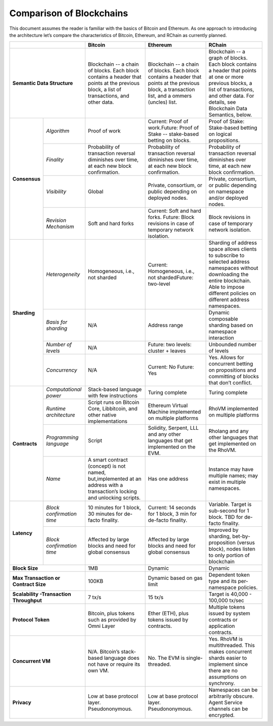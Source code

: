 .. _comparison-of-blockchains:

################################################################################
Comparison of Blockchains
################################################################################

This document assumes the reader is familiar with the basics of Bitcoin and Ethereum.
As one approach to introducing the architecture let’s compare the characteristics of
Bitcoin, Ethereum, and RChain as currently planned.

+-------------------------------------------+------------------------------------------------------------------------------------------------------------------------------------------+--------------------------------------------------------------------------------------------------------------------------------------------------+------------------------------------------------------------------------------------------------------------------------------------------------------------------------------------------------------+
|                                           | Bitcoin                                                                                                                                  | Ethereum                                                                                                                                         | RChain                                                                                                                                                                                               |
+===========================================+==========================================================================================================================================+==================================================================================================================================================+======================================================================================================================================================================================================+
| **Semantic Data Structure**               | Blockchain -- a chain of blocks. Each block contains a header that points at the previous block, a list of transactions, and other data. | Blockchain -- a chain of blocks. Each block contains a header that points at the previous block, a transaction list, and a ommers (uncles) list. | Blockchain -- a graph of blocks. Each block contains a header that points at one or more previous blocks, a list of transactions, and other data. For details, see Blockchain Data Semantics, below. |
+---------------+---------------------------+------------------------------------------------------------------------------------------------------------------------------------------+--------------------------------------------------------------------------------------------------------------------------------------------------+------------------------------------------------------------------------------------------------------------------------------------------------------------------------------------------------------+
| **Consensus** | *Algorithm*               | Proof of work                                                                                                                            | Current: Proof of work.Future: Proof of Stake -- stake-based betting on blocks.                                                                  | Proof of Stake: Stake-based betting on logical propositions.                                                                                                                                         |
+               +---------------------------+------------------------------------------------------------------------------------------------------------------------------------------+--------------------------------------------------------------------------------------------------------------------------------------------------+------------------------------------------------------------------------------------------------------------------------------------------------------------------------------------------------------+
|               | *Finality*                | Probability of transaction reversal diminishes over time, at each new block confirmation.                                                | Probability of transaction reversal diminishes over time, at each new block confirmation.                                                        | Probability of transaction reversal diminishes over time, at each new block confirmation.                                                                                                            |
+               +---------------------------+------------------------------------------------------------------------------------------------------------------------------------------+--------------------------------------------------------------------------------------------------------------------------------------------------+------------------------------------------------------------------------------------------------------------------------------------------------------------------------------------------------------+
|               | *Visibility*              | Global                                                                                                                                   | Private, consortium, or public depending on deployed nodes.                                                                                      | Private, consortium, or public depending on namespace and/or deployed nodes.                                                                                                                         |
+               +---------------------------+------------------------------------------------------------------------------------------------------------------------------------------+--------------------------------------------------------------------------------------------------------------------------------------------------+------------------------------------------------------------------------------------------------------------------------------------------------------------------------------------------------------+
|               | *Revision Mechanism*      | Soft and hard forks                                                                                                                      | Current: Soft and hard forks. Future: Block revisions in case of temporary network isolation.                                                    | Block revisions in case of temporary network isolation.                                                                                                                                              |
+---------------+---------------------------+------------------------------------------------------------------------------------------------------------------------------------------+--------------------------------------------------------------------------------------------------------------------------------------------------+------------------------------------------------------------------------------------------------------------------------------------------------------------------------------------------------------+
| **Sharding**  | *Heterogeneity*           | Homogeneous, i.e., not sharded                                                                                                           | Current: Homogeneous, i.e., not shardedFuture: two-level                                                                                         | Sharding of address space allows clients to subscribe to selected address namespaces without downloading the entire blockchain. Able to impose different policies on different address namespaces.   |
+               +---------------------------+------------------------------------------------------------------------------------------------------------------------------------------+--------------------------------------------------------------------------------------------------------------------------------------------------+------------------------------------------------------------------------------------------------------------------------------------------------------------------------------------------------------+
|               | *Basis for sharding*      | N/A                                                                                                                                      | Address range                                                                                                                                    | Dynamic composable sharding based on namespace interaction                                                                                                                                           |
+               +---------------------------+------------------------------------------------------------------------------------------------------------------------------------------+--------------------------------------------------------------------------------------------------------------------------------------------------+------------------------------------------------------------------------------------------------------------------------------------------------------------------------------------------------------+
|               | *Number of levels*        | N/A                                                                                                                                      | Future: two levels: cluster + leaves                                                                                                             | Unbounded number of levels                                                                                                                                                                           |
+               +---------------------------+------------------------------------------------------------------------------------------------------------------------------------------+--------------------------------------------------------------------------------------------------------------------------------------------------+------------------------------------------------------------------------------------------------------------------------------------------------------------------------------------------------------+
|               | *Concurrency*             | N/A                                                                                                                                      | Current: No                                                                                                                                      | Yes. Allows for concurrent betting on propositions and committing of blocks that don’t conflict.                                                                                                     |
|               |                           |                                                                                                                                          | Future: Yes                                                                                                                                      |                                                                                                                                                                                                      |
+---------------+---------------------------+------------------------------------------------------------------------------------------------------------------------------------------+--------------------------------------------------------------------------------------------------------------------------------------------------+------------------------------------------------------------------------------------------------------------------------------------------------------------------------------------------------------+
| **Contracts** | *Computational power*     | Stack-based language with few instructions                                                                                               | Turing complete                                                                                                                                  | Turing complete                                                                                                                                                                                      |
+               +---------------------------+------------------------------------------------------------------------------------------------------------------------------------------+--------------------------------------------------------------------------------------------------------------------------------------------------+------------------------------------------------------------------------------------------------------------------------------------------------------------------------------------------------------+
|               | *Runtime architecture*    | Script runs on Bitcoin Core, Libbitcoin, and other native implementations                                                                | Ethereum Virtual Machine implemented on multiple platforms                                                                                       | RhoVM implemented on multiple platforms                                                                                                                                                              |
+               +---------------------------+------------------------------------------------------------------------------------------------------------------------------------------+--------------------------------------------------------------------------------------------------------------------------------------------------+------------------------------------------------------------------------------------------------------------------------------------------------------------------------------------------------------+
|               | *Programming language*    | Script                                                                                                                                   | Solidity, Serpent, LLL and any other languages that get implemented on the EVM.                                                                  | Rholang and any other languages that get implemented on the RhoVM.                                                                                                                                   |
+               +---------------------------+------------------------------------------------------------------------------------------------------------------------------------------+--------------------------------------------------------------------------------------------------------------------------------------------------+------------------------------------------------------------------------------------------------------------------------------------------------------------------------------------------------------+
|               | *Name*                    | A smart contract (concept) is not named, but,implemented at an address with a transaction’s locking and unlocking scripts.               | Has one address                                                                                                                                  | Instance may have multiple names; may exist in multiple namespaces.                                                                                                                                  |
+---------------+---------------------------+------------------------------------------------------------------------------------------------------------------------------------------+--------------------------------------------------------------------------------------------------------------------------------------------------+------------------------------------------------------------------------------------------------------------------------------------------------------------------------------------------------------+
| **Latency**   | *Block confirmation time* | 10 minutes for 1 block, 30 minutes for de-facto finality.                                                                                | Current: 14 seconds for 1 block, 3 min for de-facto finality.                                                                                    | Variable. Target is sub-second for 1 block. TBD for de-facto finality.                                                                                                                               |
+               +---------------------------+------------------------------------------------------------------------------------------------------------------------------------------+--------------------------------------------------------------------------------------------------------------------------------------------------+------------------------------------------------------------------------------------------------------------------------------------------------------------------------------------------------------+
|               | *Block confirmation time* | Affected by large blocks and need for global consensus                                                                                   | Affected by large blocks and need for global consensus                                                                                           | Improved by sharding, bet-by-proposition (versus block), nodes listen to only portion of blockchain                                                                                                  |
+---------------+---------------------------+------------------------------------------------------------------------------------------------------------------------------------------+--------------------------------------------------------------------------------------------------------------------------------------------------+------------------------------------------------------------------------------------------------------------------------------------------------------------------------------------------------------+
| **Block Size**                            | 1MB                                                                                                                                      | Dynamic                                                                                                                                          | Dynamic                                                                                                                                                                                              |
+-------------------------------------------+------------------------------------------------------------------------------------------------------------------------------------------+--------------------------------------------------------------------------------------------------------------------------------------------------+------------------------------------------------------------------------------------------------------------------------------------------------------------------------------------------------------+
| **Max Transaction or Contract Size**      | 100KB                                                                                                                                    | Dynamic based on gas limit                                                                                                                       | Dependent token type and its per-namespace policies.                                                                                                                                                 |
+-------------------------------------------+------------------------------------------------------------------------------------------------------------------------------------------+--------------------------------------------------------------------------------------------------------------------------------------------------+------------------------------------------------------------------------------------------------------------------------------------------------------------------------------------------------------+
| **Scalability -Transaction Throughput**   | 7 tx/s                                                                                                                                   | 15 tx/s                                                                                                                                          | Target is 40,000 - 100,000 tx/sec                                                                                                                                                                    |
+-------------------------------------------+------------------------------------------------------------------------------------------------------------------------------------------+--------------------------------------------------------------------------------------------------------------------------------------------------+------------------------------------------------------------------------------------------------------------------------------------------------------------------------------------------------------+
| **Protocol Token**                        | Bitcoin, plus tokens such as provided by Omni Layer                                                                                      | Ether (ETH), plus tokens issued by contracts.                                                                                                    | Multiple tokens issued by system contracts or application contracts.                                                                                                                                 |
+-------------------------------------------+------------------------------------------------------------------------------------------------------------------------------------------+--------------------------------------------------------------------------------------------------------------------------------------------------+------------------------------------------------------------------------------------------------------------------------------------------------------------------------------------------------------+
| **Concurrent VM**                         | N/A. Bitcoin’s stack-based language does not have or require its own VM.                                                                 | No. The EVM is single-threaded.                                                                                                                  | Yes. RhoVM is multithreaded. This makes concurrent shards easier to implement since there are no assumptions on synchrony.                                                                           |
+-------------------------------------------+------------------------------------------------------------------------------------------------------------------------------------------+--------------------------------------------------------------------------------------------------------------------------------------------------+------------------------------------------------------------------------------------------------------------------------------------------------------------------------------------------------------+
| **Privacy**                               | Low at base protocol layer. Pseudononymous.                                                                                              | Low at base protocol layer. Pseudononymous.                                                                                                      | Namespaces can be arbitrarily obscure. Agent Service channels can be encrypted.                                                                                                                      |
+-------------------------------------------+------------------------------------------------------------------------------------------------------------------------------------------+--------------------------------------------------------------------------------------------------------------------------------------------------+------------------------------------------------------------------------------------------------------------------------------------------------------------------------------------------------------+
